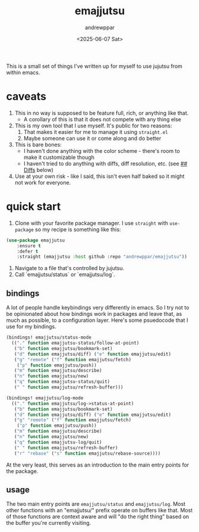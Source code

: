 #+author: andrewppar
#+title: emajjutsu
#+date: <2025-06-07 Sat>


This is a small set of things I've written up for myself to use jujutsu from within emacs.

* caveats
1. This in no way is supposed to be feature full, rich, or anything like that.
   - A corollary of this is that it does not compete with any thing else
2. This is my own tool that I use myself. It's public for two reasons:
   1. That makes it easier for me to manage it using =straight.el=
   2. Maybe someone can use it or come along and do better
3. This is bare bones:
   - I haven't done anything with the color scheme - there's room to make it customizable though
   - I haven't tried to do anything with diffs, diff resolution, etc. (see [[## Diffs]] below)
4. Use at your own risk - like I said, this isn't even half baked so it might not work for everyone.

* quick start

1. Clone with your favorite package manager. I use =straight= with =use-package= so my recipe is something like this:

#+name: quick-start.use-package
#+begin_src emacs-lisp
(use-package emajjutsu
    :ensure t
    :defer t
    :straight (emajjutsu :host github :repo "andrewppar/emajjutsu"))
#+end_src

2. Navigate to a file that's controlled by jujutsu.
3. Call `emajjutsu/status` or `emajjutsu/log`.


** bindings

A lot of people handle keybindings very differently in emacs. So I try not to be opinionated about how bindings work in packages and leave that, as much as possible, to a configuration layer. Here's some psuedocode that I use for my bindings.
#+name: quick-start.bindings.bindings
#+begin_src emacs-lisp
(bindings! emajjutsu/status-mode
  (("." function emajjutsu-status/follow-at-point)
   ("b" function emajjutsu/bookmark-set)
   ("d" function emajjutsu/diff) ("e" function emajjutsu/edit)
   ("g" "remote" ("f" function emajjutsu/fetch)
	("p" function emajjutsu/push))
   ("m" function emajjutsu/describe)
   ("n" function emajjutsu/new)
   ("q" function emajjutsu-status/quit)
   (" " function emajjutsu/refresh-buffer)))

(bindings! emajjutsu/log-mode
  (("." function emajjutsu/log->status-at-point)
   ("b" function emajjutsu/bookmark-set)
   ("d" function emajjutsu/diff) ("e" function emajjutsu/edit)
   ("g" "remote" ("f" function emajjutsu/fetch)
	("p" function emajjutsu/push))
   ("m" function emajjutsu/describe)
   ("n" function emajjutsu/new)
   ("q" function emajjutsu-log/quit)
   (" " function emajjutsu/refresh-buffer)
   ("r" "rebase" ("s" function emajjutsu/rebase-source))))
#+end_src

At the very least, this serves as an introduction to the main entry points for the package.

** usage

The two main entry points are =emajjutsu/status= and =emajjutsu/log=. Most other functions with an "emajjutsu/" prefix operate on buffers like that. Most of those functions are context aware and will "do the right thing" based on the buffer you're currently visiting.
